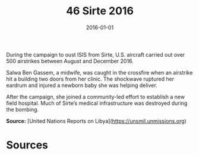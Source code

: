 #+TITLE: 46 Sirte 2016
#+DATE: 2016-01-01
#+HUGO_BASE_DIR: ../../
#+HUGO_SECTION: essays
#+HUGO_TAGS: civilian
#+EXPORT_FILE_NAME: 41-46-Sirte-2016.org
#+HUGO_CUSTOM_FRONT_MATTER: :location "Sirte, 2016" :year "2016"


During the campaign to oust ISIS from Sirte, U.S. aircraft carried out over 500 airstrikes between August and December 2016.

Salwa Ben Gassem, a midwife, was caught in the crossfire when an airstrike hit a building two doors from her clinic. The shockwave ruptured her eardrum and injured a newborn baby she was helping deliver.

After the campaign, she joined a community-led effort to establish a new field hospital. Much of Sirte’s medical infrastructure was destroyed during the bombing.

**Source:** [United Nations Reports on Libya](https://unsmil.unmissions.org)

* Sources
:PROPERTIES:
:EXPORT_EXCLUDE: t
:END:
